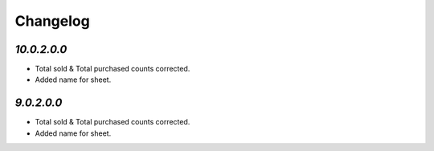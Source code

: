 Changelog
=========
`10.0.2.0.0`
------------
- Total sold & Total purchased counts corrected.
- Added name for sheet.


`9.0.2.0.0`
-----------
- Total sold & Total purchased counts corrected.
- Added name for sheet.
